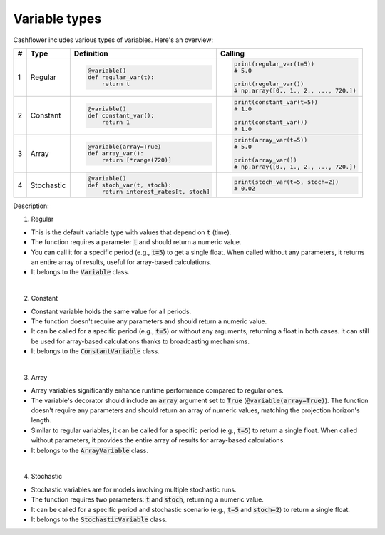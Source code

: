 Variable types
==============

Cashflower includes various types of variables. Here's an overview:

.. list-table::
   :align: left
   :header-rows: 1
   :widths: auto

   * - #
     - Type
     - Definition
     - Calling

   * - 1
     - Regular
     - .. code-block:: python

        @variable()
        def regular_var(t):
            return t

     - .. code-block:: python

        print(regular_var(t=5))
        # 5.0

        print(regular_var())
        # np.array([0., 1., 2., ..., 720.])

   * - 2
     - Constant
     - .. code-block:: python

        @variable()
        def constant_var():
            return 1

     - .. code-block:: python

        print(constant_var(t=5))
        # 1.0

        print(constant_var())
        # 1.0

   * - 3
     - Array
     - .. code-block:: python

        @variable(array=True)
        def array_var():
            return [*range(720)]

     - .. code-block:: python

        print(array_var(t=5))
        # 5.0

        print(array_var())
        # np.array([0., 1., 2., ..., 720.])

   * - 4
     - Stochastic
     - .. code-block:: python

        @variable()
        def stoch_var(t, stoch):
            return interest_rates[t, stoch]

     - .. code-block:: python

        print(stoch_var(t=5, stoch=2))
        # 0.02

Description:

1. Regular

* This is the default variable type with values that depend on :code:`t` (time).
* The function requires a parameter :code:`t` and should return a numeric value.
* You can call it for a specific period (e.g., :code:`t=5`) to get a single float.
  When called without any parameters, it returns an entire array of results, useful for array-based calculations.
* It belongs to the :code:`Variable` class.

|

2. Constant

* Constant variable holds the same value for all periods.
* The function doesn't require any parameters and should return a numeric value.
* It can be called for a specific period (e.g., :code:`t=5`) or without any arguments, returning a float in both cases.
  It can still be used for array-based calculations thanks to broadcasting mechanisms.
* It belongs to the :code:`ConstantVariable` class.

|

3. Array

* Array variables significantly enhance runtime performance compared to regular ones.
* The variable's decorator should include an :code:`array` argument set to :code:`True` (:code:`@variable(array=True)`).
  The function doesn't require any parameters and should return an array of numeric values, matching the projection horizon's length.
* Similar to regular variables, it can be called for a specific period (e.g., :code:`t=5`) to return a single float.
  When called without parameters, it provides the entire array of results for array-based calculations.
* It belongs to the :code:`ArrayVariable` class.

|

4. Stochastic

* Stochastic variables are for models involving multiple stochastic runs.
* The function requires two parameters: :code:`t` and :code:`stoch`, returning a numeric value.
* It can be called for a specific period and stochastic scenario (e.g., :code:`t=5` and :code:`stoch=2`) to return a single float.
* It belongs to the :code:`StochasticVariable` class.
